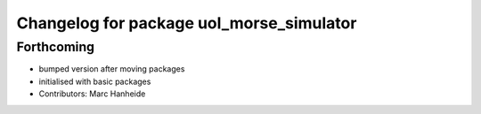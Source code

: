 ^^^^^^^^^^^^^^^^^^^^^^^^^^^^^^^^^^^^^^^^^
Changelog for package uol_morse_simulator
^^^^^^^^^^^^^^^^^^^^^^^^^^^^^^^^^^^^^^^^^

Forthcoming
-----------
* bumped version after moving packages
* initialised with basic packages
* Contributors: Marc Hanheide
